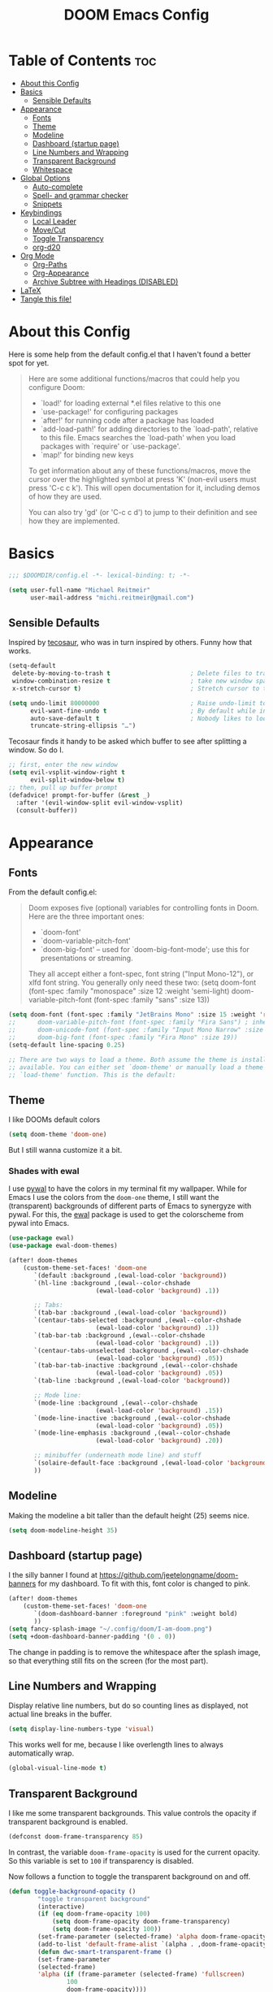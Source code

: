 #+title: DOOM Emacs Config
#+PROPERTY: header-args:emacs-lisp :tangle yes :cache yes :results silent

* Table of Contents :toc:
- [[#about-this-config][About this Config]]
- [[#basics][Basics]]
  - [[#sensible-defaults][Sensible Defaults]]
- [[#appearance][Appearance]]
  - [[#fonts][Fonts]]
  - [[#theme][Theme]]
  - [[#modeline][Modeline]]
  - [[#dashboard-startup-page][Dashboard (startup page)]]
  - [[#line-numbers-and-wrapping][Line Numbers and Wrapping]]
  - [[#transparent-background][Transparent Background]]
  - [[#whitespace][Whitespace]]
- [[#global-options][Global Options]]
  - [[#auto-complete][Auto-complete]]
  - [[#spell--and-grammar-checker][Spell- and grammar checker]]
  - [[#snippets][Snippets]]
- [[#keybindings][Keybindings]]
  - [[#local-leader][Local Leader]]
  - [[#movecut][Move/Cut]]
  - [[#toggle-transparency][Toggle Transparency]]
  - [[#org-d20][org-d20]]
- [[#org-mode][Org Mode]]
  - [[#org-paths][Org-Paths]]
  - [[#org-appearance][Org-Appearance]]
  - [[#archive-subtree-with-headings-disabled][Archive Subtree with Headings (DISABLED)]]
- [[#latex][LaTeX]]
- [[#tangle-this-file][Tangle this file!]]

* About this Config
Here is some help from the default config.el that I haven't found a better spot for yet.
#+begin_quote
Here are some additional functions/macros that could help you configure Doom:

- `load!' for loading external *.el files relative to this one
- `use-package!' for configuring packages
- `after!' for running code after a package has loaded
- `add-load-path!' for adding directories to the `load-path', relative to
  this file. Emacs searches the `load-path' when you load packages with
  `require' or `use-package'.
- `map!' for binding new keys

To get information about any of these functions/macros, move the cursor over
the highlighted symbol at press 'K' (non-evil users must press 'C-c c k').
This will open documentation for it, including demos of how they are used.

You can also try 'gd' (or 'C-c c d') to jump to their definition and see how
they are implemented.
#+end_quote


* Basics

#+begin_src emacs-lisp
;;; $DOOMDIR/config.el -*- lexical-binding: t; -*-

(setq user-full-name "Michael Reitmeir"
      user-mail-address "michi.reitmeir@gmail.com")
#+end_src

** Sensible Defaults
Inspired by [[https://tecosaur.github.io/emacs-config/config.html#better-defaults][tecosaur]], who was in turn inspired by others. Funny how that works.
#+begin_src emacs-lisp
(setq-default
 delete-by-moving-to-trash t                      ; Delete files to trash
 window-combination-resize t                      ; take new window space from all other windows (not just current)
 x-stretch-cursor t)                              ; Stretch cursor to the glyph width

(setq undo-limit 80000000                         ; Raise undo-limit to 80Mb
      evil-want-fine-undo t                       ; By default while in insert all changes are one big blob. Be more granular
      auto-save-default t                         ; Nobody likes to loose work, I certainly don't
      truncate-string-ellipsis "…")
#+end_src

Tecosaur finds it handy to be asked which buffer to see after splitting a window. So do I.
#+begin_src emacs-lisp
;; first, enter the new window
(setq evil-vsplit-window-right t
      evil-split-window-below t)
;; then, pull up buffer prompt
(defadvice! prompt-for-buffer (&rest _)
  :after '(evil-window-split evil-window-vsplit)
  (consult-buffer))
#+end_src

* Appearance

** Fonts
From the default config.el:
#+begin_quote
Doom exposes five (optional) variables for controlling fonts in Doom. Here
are the three important ones:

+ `doom-font'
+ `doom-variable-pitch-font'
+ `doom-big-font' -- used for `doom-big-font-mode'; use this for
  presentations or streaming.

They all accept either a font-spec, font string ("Input Mono-12"), or xlfd
font string. You generally only need these two:
(setq doom-font (font-spec :family "monospace" :size 12 :weight 'semi-light)
      doom-variable-pitch-font (font-spec :family "sans" :size 13))
#+end_quote

#+begin_src emacs-lisp
(setq doom-font (font-spec :family "JetBrains Mono" :size 15 :weight 'regular))
;;      doom-variable-pitch-font (font-spec :family "Fira Sans") ; inherits `doom-font''s :size
;;      doom-unicode-font (font-spec :family "Input Mono Narrow" :size 12)
;;      doom-big-font (font-spec :family "Fira Mono" :size 19))
(setq-default line-spacing 0.25)

;; There are two ways to load a theme. Both assume the theme is installed and
;; available. You can either set `doom-theme' or manually load a theme with the
;; `load-theme' function. This is the default:
#+end_src

** Theme
I like DOOMs default colors
#+begin_src emacs-lisp
(setq doom-theme 'doom-one)
#+end_src

But I still wanna customize it a bit.
*** Shades with ewal
I use [[https://github.com/dylanaraps/pywal][pywal]] to have the colors in my terminal fit my wallpaper.
While for Emacs I use the colors from the ~doom-one~ theme, I still want the (transparent) backgrounds of different parts of Emacs to synergyze with pywal.
For this, the [[https://github.com/cyruseuros/ewal][ewal]] package is used to get the colorscheme from pywal into Emacs.

#+begin_src emacs-lisp
(use-package ewal)
(use-package ewal-doom-themes)

(after! doom-themes
	(custom-theme-set-faces! 'doom-one
	   `(default :background ,(ewal-load-color 'background))
	   `(hl-line :background ,(ewal--color-chshade
                        (ewal-load-color 'background) .1))

	   ;; Tabs:
	   `(tab-bar :background ,(ewal-load-color 'background))
	   `(centaur-tabs-selected :background ,(ewal--color-chshade
                        (ewal-load-color 'background) .1))
	   `(tab-bar-tab :background ,(ewal--color-chshade
                        (ewal-load-color 'background) .1))
	   `(centaur-tabs-unselected :background ,(ewal--color-chshade
                        (ewal-load-color 'background) .05))
	   `(tab-bar-tab-inactive :background ,(ewal--color-chshade
                        (ewal-load-color 'background) .05))
	   `(tab-line :background ,(ewal-load-color 'background))

	   ;; Mode line:
	   `(mode-line :background ,(ewal--color-chshade
                        (ewal-load-color 'background) .15))
	   `(mode-line-inactive :background ,(ewal--color-chshade
                        (ewal-load-color 'background) .05))
	   `(mode-line-emphasis :background ,(ewal--color-chshade
                        (ewal-load-color 'background) .20))

	   ;; minibuffer (underneath mode line) and stuff
	   `(solaire-default-face :background ,(ewal-load-color 'background))
	   ))
#+end_src

** Modeline
Making the modeline a bit taller than the default height (25) seems nice.
#+begin_src emacs-lisp
(setq doom-modeline-height 35)
#+end_src

** Dashboard (startup page)
I the silly banner I found at [[https://github.com/jeetelongname/doom-banners]] for my dashboard. To fit with this, font color is changed to pink.
#+begin_src emacs-lisp
(after! doom-themes
	(custom-theme-set-faces! 'doom-one
	   `(doom-dashboard-banner :foreground "pink" :weight bold)
	   ))
(setq fancy-splash-image "~/.config/doom/I-am-doom.png")
(setq +doom-dashboard-banner-padding '(0 . 0))
#+end_src
The change in padding is to remove the whitespace after the splash image, so that everything still fits on the screen (for the most part).

** Line Numbers and Wrapping
Display relative line numbers, but do so counting lines as displayed, not actual line breaks in the buffer.
#+begin_src emacs-lisp
(setq display-line-numbers-type 'visual)
#+end_src
This works well for me, because I like overlength lines to always automatically wrap.
#+begin_src emacs-lisp
(global-visual-line-mode t)
#+end_src

** Transparent Background
I like me some transparent backgrounds. This value controls the opacity if transparent background is enabled.
#+begin_src emacs-lisp
(defconst doom-frame-transparency 85)
#+end_src
In contrast, the variable ~doom-frame-opacity~ is used for the current opacity. So this variable is set to ~100~ if transparency is disabled.

Now follows a function to toggle the transparent background on and off.
#+begin_src emacs-lisp
(defun toggle-background-opacity ()
        "toggle transparent background"
        (interactive)
        (if (eq doom-frame-opacity 100)
            (setq doom-frame-opacity doom-frame-transparency)
            (setq doom-frame-opacity 100))
        (set-frame-parameter (selected-frame) 'alpha doom-frame-opacity)
        (add-to-list 'default-frame-alist `(alpha . ,doom-frame-opacity))
        (defun dwc-smart-transparent-frame ()
        (set-frame-parameter
        (selected-frame)
        'alpha (if (frame-parameter (selected-frame) 'fullscreen)
                100
                doom-frame-opacity))))
#+end_src

This will make the background transparent at startup.
#+begin_src emacs-lisp
(setq doom-frame-opacity 100)
(toggle-background-opacity)
#+end_src

** Whitespace
Highlight unnecessary or wrong use of whitespace (e.g. mixed tabs and spaces).
#+begin_src emacs-lisp
(use-package! whitespace
  :config (setq whitespace-style '(face empty indentation space-after-tab space-before-tab))
  (global-whitespace-mode +1))
#+end_src
Trailing whitespace doesn't need to be visualized, since it's removed on save anyway.


* Global Options
** Auto-complete
Increase time until auto-complete shows up.
#+begin_src emacs-lisp
(setq company-idle-delay 0.4)
#+end_src
** Spell- and grammar checker
These are the dictionaries I want to use for spell checking.
#+begin_src emacs-lisp
(add-hook 'spell-fu-mode-hook
  (lambda ()
    (spell-fu-dictionary-add (spell-fu-get-ispell-dictionary "de"))
    (spell-fu-dictionary-add (spell-fu-get-ispell-dictionary "en"))
    ))
(setq ispell-personal-dictionary "~/Dropbox/personal_dictionary.pws")
#+end_src
Set path to languagetool.
#+begin_src emacs-lisp
(setq langtool-java-classpath "/usr/share/languagetool/*")
#+end_src
** Snippets
This disables the annoying final newline when creating a snippet, which always screws things up.
#+begin_src emacs-lisp
(add-hook 'snippet-mode-hook 'my-snippet-mode-hook)
(defun my-snippet-mode-hook ()
  "Custom behaviours for `snippet-mode'."
  (setq-local require-final-newline nil)
  (setq-local mode-require-final-newline nil))
#+end_src
Also I want to use the Pause key (which I remapped onto my caps lock key) to expand snippets, since I find using tab for both snippets and autocompletion confusing.
#+begin_src emacs-lisp
; first unmap tab for snippets
(map! :map yas-minor-mode-map ; key for snippet expansion
      [tab] nil
      "TAB" nil)
(map! :map yas-keymap ; keys for navigation
      [tab] nil
      "TAB" nil
      [(shift tab)] nil
      [backtab] nil)

; then map pause for snippets instead
(map! :map 'yas-minor-mode-map ; key for snippet expansion
      [pause] #'yas-expand)
(map! :map yas-keymap ; keys for navigation
      [pause] 'yas-next-field-or-maybe-expand
      [(shift pause)] 'yas-prev)
#+end_src
TODO: Snippet expansion is somehow not unmapped from tab yet by this.

* Keybindings
** Local Leader
I'm used to this from my VimTex days.
#+begin_src emacs-lisp
(setq doom-localleader-key ",")
#+end_src
** Move/Cut
I've always liked that the delete command in vim automatically yanks the deleted text, i.e. it acts more like cutting than deleting.
For this reason I've configured 'd' and 'x' to not yank the deleted text, and instead defined 'm' (for "move", because 'c' is already taken) to delete and yank, i.e. cut.

First we clone the default ~evil-delete~ function under the name ~evil-cut~.
#+begin_src emacs-lisp
(setq wrapped-copy (symbol-function 'evil-delete))
(evil-define-operator evil-cut (BEG END TYPE REGISTER YANK-HANDLER)
  "Cut text from BEG to END with TYPE.

Save in REGISTER or in the kill-ring with YANK-HANDLER."
  (interactive "<R><x><y>")
  (funcall wrapped-copy BEG END TYPE REGISTER YANK-HANDLER))
#+end_src

Now we map ~evil-cut~ to 'm'.
#+begin_src emacs-lisp
(map! :n "m" 'evil-cut)
#+end_src

Finally, we automatically redirect all deletions to the black hole register, thus making 'd', 'x', and pasting over something only delete and not copy.
We also need to do it for ~evil-org-delete-char~, since that has different input arguments and an extra ~evil-yank~ in it's definition for some reason.
#+begin_src emacs-lisp
(defun bb/evil-delete (orig-fn beg end &optional type _ &rest args)
  (apply orig-fn beg end type ?_ args))
(advice-add 'evil-delete :around 'bb/evil-delete)
(advice-add 'evil-delete-char :around 'bb/evil-delete)

(defun bb/evil-org-delete-char (orig-fn count beg end &optional type _ &rest args)
  (apply orig-fn count beg end type ?_ args))
(advice-add 'evil-org-delete-char :around 'bb/evil-org-delete-char)
#+end_src

** Toggle Transparency
#+begin_src emacs-lisp
(map! :leader
 (:prefix ("t" . "toggle")
       :desc "transparency"          "t"     #'toggle-background-opacity
       )
      )
#+end_src

** org-d20
Org mode is really nice for tabletop RPGs, both taking notes as a player, as well as for writing your campaign as a game master.
The [[https://github.com/spwhitton/org-d20][org-d20]] minor mode allows for rolling dice and taking care of combat initiative and hp within org.

#+begin_src emacs-lisp
(map! :localleader
      :map org-mode-map
      (:prefix ("D" . "org-d20")
       :desc "start/advance combat" "i" #'org-d20-initiative-dwim
       :desc "add to combat" "a" #'org-d20-initiative-add
       :desc "apply damage at point" "d" #'org-d20-damage
       :desc "roll" "r" #'org-d20-roll
       )
      )
#+end_src

* Org Mode
** Org-Paths
#+begin_src emacs-lisp
(setq org-directory "~/org/")
(setq org-agenda-files (list "~/org/todo.org" "~/org/lv_Sommer2023.org"))
#+end_src
** Org-Appearance
#+begin_src emacs-lisp
(after! org
  (setq org-ellipsis " ▼ "
        org-superstar-headline-bullets-list '("◉" "●" "○" "◆" "●" "○" "◆")
        org-superstar-item-bullet-alist '((?+ . ?✦) (?- . ?➤)) ; changes +/- symbols in item lists
        org-log-done 'time
        org-agenda-skip-scheduled-if-done t     ; do not show scheduled items in agenda if they're already done
        org-agenda-skip-deadline-if-done t     ; do not show deadlines in agenda if they're already done
        org-deadline-warning-days 7
        org-todo-keywords        ; This overwrites the default Doom org-todo-keywords
          '((sequence
             "TODO(t)"
             "WAIT(w)"
             "TODELEGATE(T)"
             "IDEA(i)"
             "|"
             "DONE(d)"
             "DELEGATED(D)"
             "CANCELLED(c)" ))
	  org-todo-keyword-faces
        '(("WAIT" . "#ECBE7B")
        ("TODELEGATE" . "pink")
        ("IDEA" . "cyan")
        ("DONE" . "#5b8c68")
        ("DELEGATED" . "#a9a1e1")
        ("CANCELLED" . "#ff6c6b")
        )
	  ))

(custom-set-faces!
  `(org-level-1 :inherit outline-1 :height 1.4)
  `(org-level-2 :inherit outline-2 :height 1.25)
  `(org-level-3 :inherit outline-3 :height 1.1)
  `(org-level-4 :inherit outline-4 :height 1.05)
  `(org-level-5 :inherit outline-5 :height 1.0)
  `(org-document-title :background nil :height 1.5 :weight bold)
)
#+end_src
** Archive Subtree with Headings (DISABLED)
stolen from: https://gist.github.com/edgimar/072d99d8650abe81a9fe7c8687c0c993
small fix from Lukas Barth: https://emacs.stackexchange.com/questions/47660/org-mode-archiving-create-containing-headings
customized variables and keybinds by me

The goal of the following code is to create an org archiving function that also saves the containing headings with an item.
However, even after the above fix, it seems buggy, so I stopped using it for now. The default archiving is honestly sufficient.
I'm still keeping this here for at least one git commit though, in case I decide to go back to it in the future and need to read this commentary again to remind me what all this was about.

#+begin_src emacs-lisp :tangle no
;;; (require 'org-archive)
;;;
;;; ; Set the function to use for org-archive-default  (C-c C-x C-a)
;;; (setq org-archive-location "archive.org::")
;;;
;;; ; unmap org-archive-subtree
;;; (define-key org-mode-map (kbd "C-c C-x C-s") nil)
;;;
;;; ; select command to execute via org-archive-subtree-default (C-c C-x C-a)
;;; (setq org-archive-default-command 'org-archive-subtree-hierarchical)
;;; ;; overwrite default DOOM archive mapping
;;; (map! :map org-mode-map
;;;       :localleader
;;;       :desc "archive subtree" "A" 'org-archive-subtree-hierarchical)
;;;
;;; (defun line-content-as-string ()
;;;   "Returns the content of the current line as a string"
;;;   (save-excursion
;;;     (beginning-of-line)
;;;     (buffer-substring-no-properties
;;;      (line-beginning-position) (line-end-position))))
;;;
;;; (defun org-child-list (&optional top-level)
;;;   "This function returns all children of a heading as a list. "
;;;   (interactive)
;;;   (save-excursion
;;;     ;; this only works with org-version > 8.0, since in previous
;;;     ;; org-mode versions the function (org-outline-level) returns
;;;     ;; gargabe when the point is not on a heading.
;;;     (unless top-level
;;;         (if (= (org-outline-level) 0)
;;;             (outline-next-visible-heading 1)
;;;         (org-goto-first-child)))
;;;     (let ((child-list (list (line-content-as-string))))
;;;       (while (org-goto-sibling)
;;;         (setq child-list (cons (line-content-as-string) child-list)))
;;;       child-list)))
;;;
;;; (defun fa/org-struct-subtree ()
;;;   "This function returns the tree structure in which a subtree belongs as a list."
;;;   (interactive)
;;;   (let ((archive-tree nil))
;;;     (save-excursion
;;;       (while (org-up-heading-safe)
;;;         (let ((heading
;;;                (buffer-substring-no-properties
;;;                 (line-beginning-position) (line-end-position))))
;;;           (if (eq archive-tree nil)
;;;               (setq archive-tree (list heading))
;;;             (setq archive-tree (cons heading archive-tree))))))
;;;     archive-tree))
;;;
;;; (defun org-archive-subtree-hierarchical ()
;;;   "This function archives a subtree hierarchical"
;;;   (interactive)
;;;   (let ((org-tree (fa/org-struct-subtree))
;;;         (source-buffer (current-buffer))
;;;         (file (abbreviate-file-name
;;;                    (or (buffer-file-name (buffer-base-buffer))
;;;                        (error "No file associated to buffer")))))
;;;     (save-excursion
;;;       (setq location (org-archive--compute-location
;;;                 (or (org-entry-get nil "ARCHIVE" 'inherit)
;;;                     org-archive-location))
;;;             afile (car location)
;;;             heading (cdr location)
;;;             infile-p (equal file (abbreviate-file-name (or afile ""))))
;;;       (unless afile
;;;         (error "Invalid `org-archive-location'"))
;;;       (if (not (equal heading ""))
;;;           (progn
;;;             (setq org-tree (cons heading
;;;                                (mapcar (lambda (s) (concat "*" s)) org-tree)))
;;;             (org-demote-subtree)))
;;;       (if (> (length afile) 0)
;;;         (progn
;;;           (setq newfile-p (not (file-exists-p afile))
;;;                 visiting (find-buffer-visiting afile)
;;;                 target-buffer (or visiting (find-file-noselect afile))))
;;;         (progn
;;;           (setq target-buffer (current-buffer))))
;;;       (unless target-buffer
;;;         (error "Cannot access file \"%s\"" afile))
;;;       (org-cut-subtree)
;;;       (set-buffer target-buffer)
;;;       (setq ind-target-buffer (clone-indirect-buffer nil nil))
;;;       (set-buffer ind-target-buffer)
;;;       (org-mode)
;;;       (goto-char (point-min))
;;;
;;;       ; simplified version of org-complex-heading-regexp-format
;;;      (setq my-org-complex-heading-regexp-format
;;;          (concat "^"
;;;               "\\(%s\\)"
;;;               "\\(?: *\\[[0-9%%/]+\\]\\)*"
;;;               "\\(?:[ \t]+\\(:[[:alnum:]_@#%%:]+:\\)\\)?"
;;;               "[ \t]*$"))
;;;       (setq top-level-p t)
;;;       (while (not (equal org-tree nil))
;;;         (let ((child-list (org-child-list top-level-p))
;;;               (re (format my-org-complex-heading-regexp-format (regexp-quote (car org-tree))))
;;;              )
;;;           (if (member "______FOUND_MATCH" (mapcar (lambda (s) (replace-regexp-in-string re "______FOUND_MATCH" s)) child-list))
;;;               (progn
;;;                 (re-search-forward re nil t)
;;;                 (setq org-tree (cdr org-tree)))
;;;             (progn
;;;               (if (not top-level-p) (newline))
;;;               (org-insert-struct org-tree)
;;;               (setq org-tree nil))))
;;;         (setq top-level-p nil))
;;;       (newline)
;;;       (org-yank)
;;;       ;; Kill the indirect buffer, returning the current buffer to the direct target buffer
;;;       (kill-buffer ind-target-buffer)
;;;       ;; Save and kill the target buffer, if it is not the source buffer.
;;;       (when (not (eq source-buffer target-buffer))
;;;         (when (not (eq source-buffer target-buffer)) (with-current-buffer target-buffer (save-buffer) ) ) ;; this is Lukas' fix
;;;         (kill-buffer target-buffer))
;;;       ;; ensure font-lock and indentation are normal
;;;       (set-buffer source-buffer)
;;;       (org-restart-font-lock)
;;;       (org-indent-mode t)
;;;       (message "Subtree archived %s"
;;;                (concat "in file: " (abbreviate-file-name afile))))))
;;;
;;; (defun org-insert-struct (struct)
;;;   "TODO"
;;;   (interactive)
;;;   (when struct
;;;     (insert (car struct))
;;;     (if  (not (equal (length struct) 1))
;;;         (newline))
;;;     (org-insert-struct (cdr struct))))

#+end_src

* LaTeX
#+begin_src emacs-lisp
;;(setq +latex-viewers nil)
(setq +latex-indent-item-continuation-offset 'auto)
(setq evil-tex-toggle-override-m nil) ;; I want to use m for "move" (evil-cut)
;;... so I map toggle keybindings to localleader instead
(map! :localleader
      :map evil-tex-mode-map
      (:prefix ("t" . "toggle") ;; TODO this is not displaying descriptions properly, probably related to https://github.com/hlissner/doom-emacs/issues/4288
       :desc "command"          "c"     #'evil-tex-toggle-command
       :desc "delimiter"        "d"     #'evil-tex-toggle-delim
       :desc "environment"      "e"     #'evil-tex-toggle-env
       :desc "math"             "m"     #'evil-tex-toggle-math
       :desc "math align*"      "M"     #'evil-tex-toggle-math-align
       :desc "section"          "S"     #'evil-tex-toggle-section
       )
      )
;;
;; set maximum line length for visual-line-mode in tex-mode
(add-hook 'TeX-mode-hook 'window-margin-mode)
(setq-default fill-column 100)
#+end_src

* Tangle this file!

Tangle on save? Reload after tangle? These hooks will ask you after every save.
(Taken from https://github.com/joseph8th/literatemacs and modified for DOOM)

;; Local Variables:
;; eval: (add-hook 'after-save-hook (lambda ()(if (y-or-n-p "Reload?")(doom/reload))) nil t)
;; eval: (add-hook 'after-save-hook (lambda ()(if (y-or-n-p "Tangle?")(org-babel-tangle))) nil t)
;; End:
